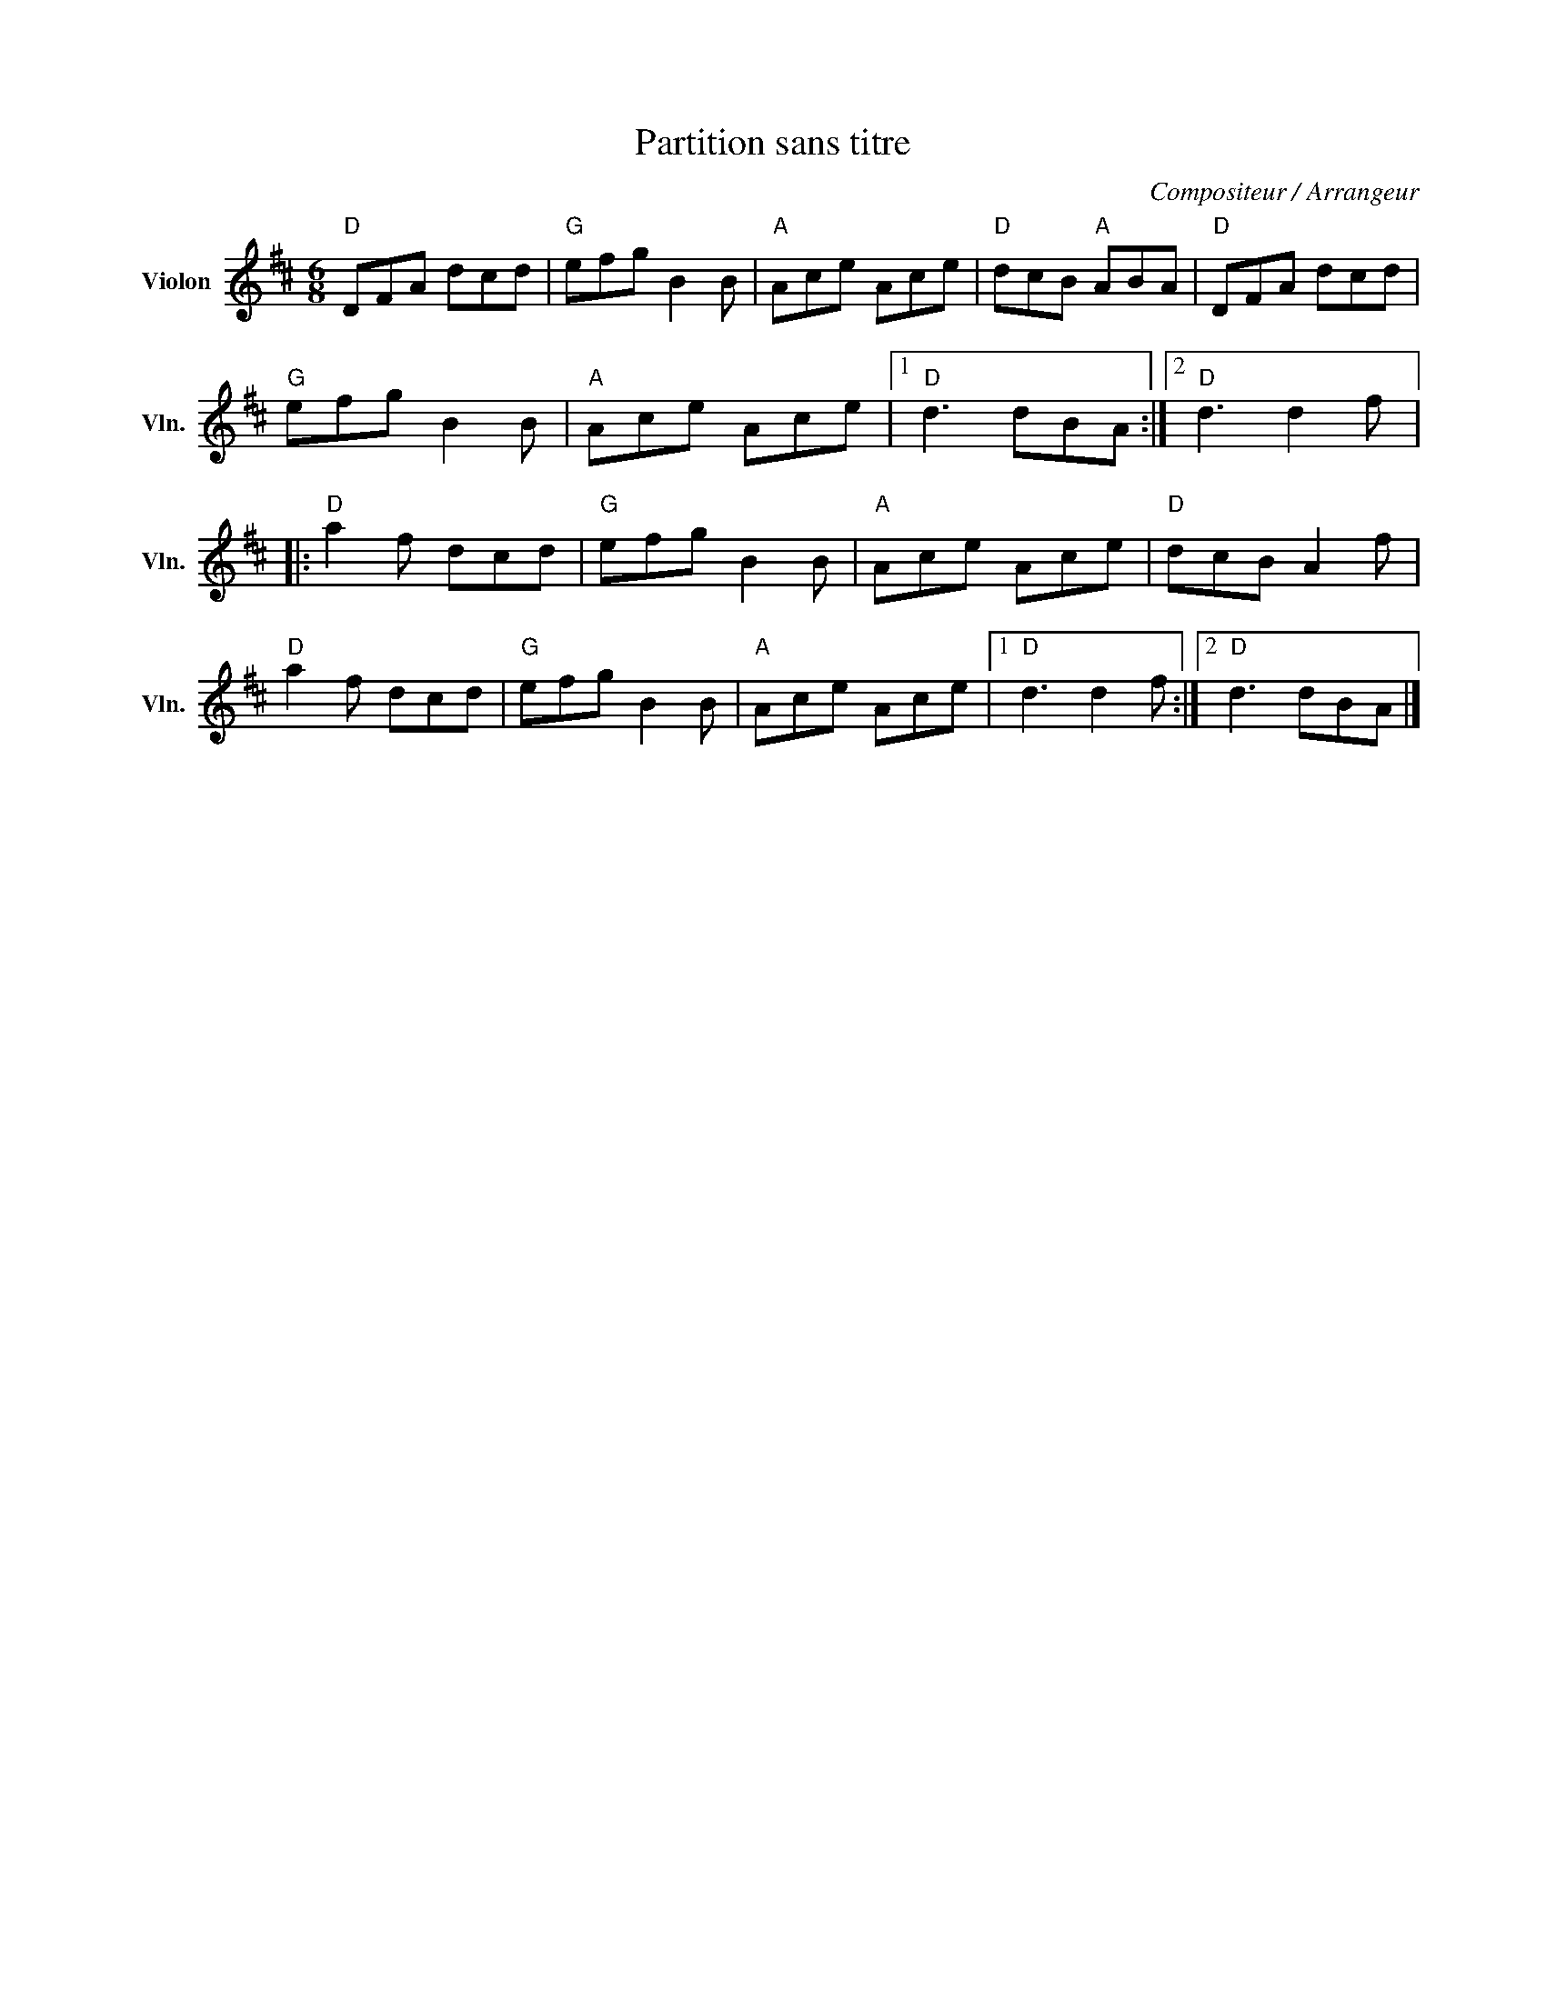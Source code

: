 X:1
T:Partition sans titre
C:Compositeur / Arrangeur
L:1/8
M:6/8
I:linebreak $
K:D
V:1 treble nm="Violon" snm="Vln."
V:1
"D" DFA dcd |"G" efg B2 B |"A" Ace Ace |"D" dcB"A" ABA |"D" DFA dcd |"G" efg B2 B |"A" Ace Ace |1 %7
"D" d3 dBA :|2"D" d3 d2 f |:"D" a2 f dcd |"G" efg B2 B |"A" Ace Ace |"D" dcB A2 f |"D" a2 f dcd | %14
"G" efg B2 B |"A" Ace Ace |1"D" d3 d2 f :|2"D" d3 dBA |] %18
